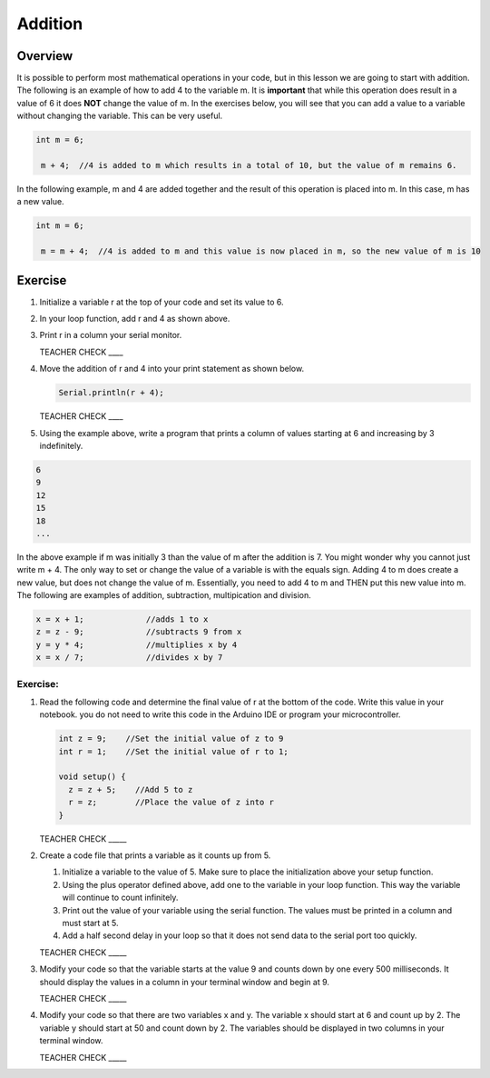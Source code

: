 Addition
=========

Overview
--------

It is possible to perform most mathematical operations in your code, but in this lesson we are going to start with addition. The following is an example of how to add 4 to the variable m. It is **important** that while this operation does result in a value of 6 it does **NOT** change the value of m. In the exercises below, you will see that you can add a value to a variable without changing the variable. This can be very useful. 

.. code-block:: c
 
 int m = 6;
 
  m + 4;  //4 is added to m which results in a total of 10, but the value of m remains 6.
  
  
In the following example, m and 4 are added together and the result of this operation is placed into m. In this case, m has a new value.

.. code-block:: c
 
 int m = 6;
 
  m = m + 4;  //4 is added to m and this value is now placed in m, so the new value of m is 10
  
Exercise
---------
#. Initialize a variable r at the top of your code and set its value to 6. 
#. In your loop function, add r and 4 as shown above. 
#. Print r in a column your serial monitor.

   TEACHER CHECK ____

#. Move the addition of r and 4 into your print statement as shown below. 

   .. code-block:: c
 
      Serial.println(r + 4);
  
  
   TEACHER CHECK ____
   
#. Using the example above, write a program that prints a column of values starting at 6 and increasing by 3 indefinitely. 

.. code-block:: c
 
  6
  9
  12
  15
  18
  ...
  
In the above example if m was initially 3 than the value of m after the addition is 7. You might wonder why you cannot just write m + 4. The only way to set or change the value of a variable is with the equals sign. Adding 4 to m does create a new value, but does not change the value of m. Essentially, you need to add 4 to m and THEN put this new value into m. The following are examples of addition, subtraction, multipication and division.

.. code-block:: c

 x = x + 1;		//adds 1 to x
 z = z - 9;		//subtracts 9 from x
 y = y * 4;		//multiplies x by 4
 x = x / 7;		//divides x by 7

Exercise:
~~~~~~~~~

#. Read the following code and determine the final value of r at the bottom of the code. Write this value in your notebook. you do not need to write this code in the Arduino IDE or program your microcontroller.

   .. code-block:: c

     int z = 9;    //Set the initial value of z to 9
     int r = 1;    //Set the initial value of r to 1;
  
     void setup() {
       z = z + 5;    //Add 5 to z
       r = z;        //Place the value of z into r
     }

   TEACHER CHECK \_\_\_\_\_

#. Create a code file that prints a variable as it counts up from 5.

   #. Initialize a variable to the value of 5. Make sure to place the initialization above your setup function.

   #. Using the plus operator defined above, add one to the variable in your loop function. This way the variable will continue to count infinitely.

   #. Print out the value of your variable using the serial function. The values must be printed in a column and must start at 5.

   #. Add a half second delay in your loop so that it does not send data to the serial port too quickly.
   

   TEACHER CHECK \_\_\_\_\_

#. Modify your code so that the variable starts at the value 9 and counts down by one every 500 milliseconds. It should display the values in a column in your terminal window and begin at 9.

   TEACHER CHECK \_\_\_\_\_

#. Modify your code so that there are two variables x and y. The variable x should start at 6 and count up by 2. The variable y should start at 50 and count down by 2. The variables should be displayed in two columns in your terminal window.

   TEACHER CHECK \_\_\_\_\_
